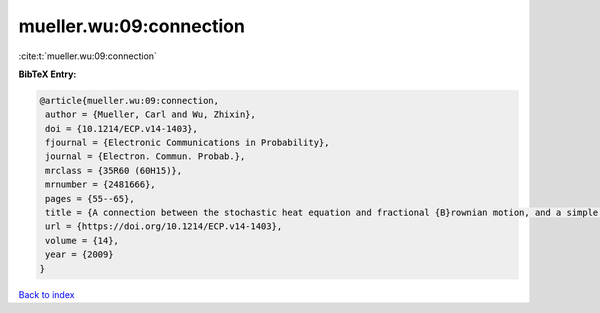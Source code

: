 mueller.wu:09:connection
========================

:cite:t:`mueller.wu:09:connection`

**BibTeX Entry:**

.. code-block:: bibtex

   @article{mueller.wu:09:connection,
    author = {Mueller, Carl and Wu, Zhixin},
    doi = {10.1214/ECP.v14-1403},
    fjournal = {Electronic Communications in Probability},
    journal = {Electron. Commun. Probab.},
    mrclass = {35R60 (60H15)},
    mrnumber = {2481666},
    pages = {55--65},
    title = {A connection between the stochastic heat equation and fractional {B}rownian motion, and a simple proof of a result of {T}alagrand},
    url = {https://doi.org/10.1214/ECP.v14-1403},
    volume = {14},
    year = {2009}
   }

`Back to index <../By-Cite-Keys.rst>`_
